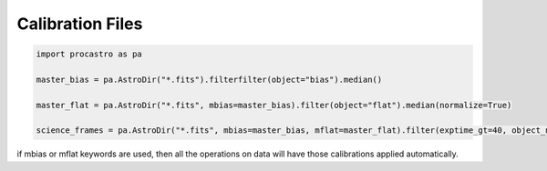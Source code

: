 Calibration Files
=================

.. code-block:: python

  import procastro as pa

  master_bias = pa.AstroDir("*.fits").filterfilter(object="bias").median()

  master_flat = pa.AstroDir("*.fits", mbias=master_bias).filter(object="flat").median(normalize=True)

  science_frames = pa.AstroDir("*.fits", mbias=master_bias, mflat=master_flat).filter(exptime_gt=40, object_ne="flat")

if mbias or mflat keywords are used, then all the operations on data will have those calibrations applied automatically.

